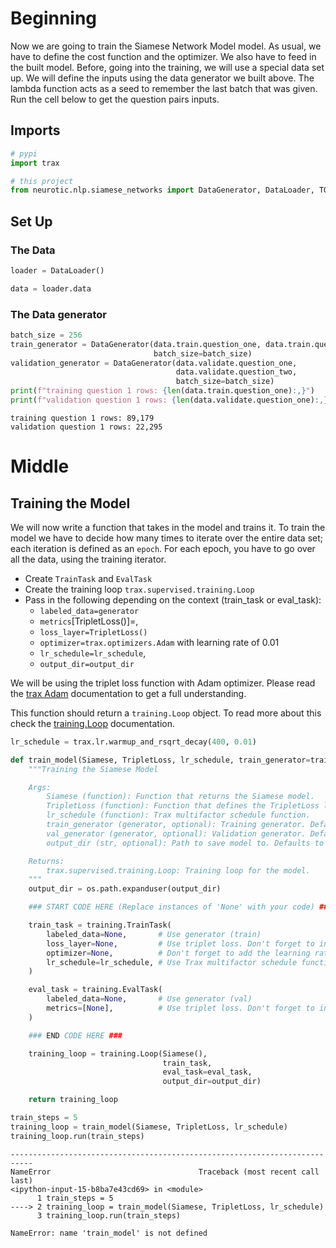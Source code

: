 #+BEGIN_COMMENT
.. title: Siamese Networks: Training the Model
.. slug: siamese-networks-training-the-model
.. date: 2021-01-25 19:38:08 UTC-08:00
.. tags: nlp,siamese networks
.. category: NLP
.. link: 
.. description: Training the Siamese Network Model.
.. type: text

#+END_COMMENT
#+OPTIONS: ^:{}
#+TOC: headlines 3
#+PROPERTY: header-args :session ~/.local/share/jupyter/runtime/kernel-470af90d-2b2e-49aa-aa8b-423a58bb3cea-ssh.json
#+BEGIN_SRC python :results none :exports none
%load_ext autoreload
%autoreload 2
#+END_SRC
* Beginning
 Now we are going to train the Siamese Network Model model. As usual, we have to define the cost function and the optimizer. We also have to feed in the built model. Before, going into the training, we will use a special data set up. We will define the inputs using the data generator we built above. The lambda function acts as a seed to remember the last batch that was given. Run the cell below to get the question pairs inputs. 
** Imports
#+begin_src python :results none
# pypi
import trax

# this project
from neurotic.nlp.siamese_networks import DataGenerator, DataLoader, TOKENS
#+end_src
** Set Up
*** The Data
#+begin_src python :results none
loader = DataLoader()

data = loader.data
#+end_src
*** The Data generator
#+begin_src python :results output :exports both
batch_size = 256
train_generator = DataGenerator(data.train.question_one, data.train.question_two,
                                batch_size=batch_size)
validation_generator = DataGenerator(data.validate.question_one,
                                     data.validate.question_two,
                                     batch_size=batch_size)
print(f"training question 1 rows: {len(data.train.question_one):,}")
print(f"validation question 1 rows: {len(data.validate.question_one):,}")
#+end_src    

#+RESULTS:
: training question 1 rows: 89,179
: validation question 1 rows: 22,295

* Middle
** Training the Model

We will now write a function that takes in the model and trains it. To train the model we have to decide how many times to iterate over the entire data set; each iteration is defined as an =epoch=. For each epoch, you have to go over all the data, using the training iterator.

 - Create =TrainTask= and =EvalTask=
 - Create the training loop =trax.supervised.training.Loop=
 - Pass in the following depending on the context (train_task or eval_task):
     - =labeled_data=generator=
     - =metrics=[TripletLoss()]=,
     - =loss_layer=TripletLoss()=
     - =optimizer=trax.optimizers.Adam= with learning rate of 0.01
     - =lr_schedule=lr_schedule=,
     - =output_dir=output_dir=
 
 
We will be using the triplet loss function with Adam optimizer. Please read the [[https://trax-ml.readthedocs.io/en/latest/trax.optimizers.html?highlight=adam#trax.optimizers.adam.Adam][trax Adam]] documentation to get a full understanding. 

This function should return a =training.Loop= object. To read more about this check the [[https://trax-ml.readthedocs.io/en/latest/trax.supervised.html?highlight=loop#trax.supervised.training.Loop][training.Loop]] documentation.

#+begin_src python :results none
lr_schedule = trax.lr.warmup_and_rsqrt_decay(400, 0.01)
#+end_src

#+begin_src python :results none
def train_model(Siamese, TripletLoss, lr_schedule, train_generator=train_generator, val_generator=val_generator, output_dir='model/'):
    """Training the Siamese Model

    Args:
        Siamese (function): Function that returns the Siamese model.
        TripletLoss (function): Function that defines the TripletLoss loss function.
        lr_schedule (function): Trax multifactor schedule function.
        train_generator (generator, optional): Training generator. Defaults to train_generator.
        val_generator (generator, optional): Validation generator. Defaults to val_generator.
        output_dir (str, optional): Path to save model to. Defaults to 'model/'.

    Returns:
        trax.supervised.training.Loop: Training loop for the model.
    """
    output_dir = os.path.expanduser(output_dir)

    ### START CODE HERE (Replace instances of 'None' with your code) ###

    train_task = training.TrainTask(
        labeled_data=None,       # Use generator (train)
        loss_layer=None,         # Use triplet loss. Don't forget to instantiate this object
        optimizer=None,          # Don't forget to add the learning rate parameter
        lr_schedule=lr_schedule, # Use Trax multifactor schedule function
    )

    eval_task = training.EvalTask(
        labeled_data=None,       # Use generator (val)
        metrics=[None],          # Use triplet loss. Don't forget to instantiate this object
    )
    
    ### END CODE HERE ###

    training_loop = training.Loop(Siamese(),
                                  train_task,
                                  eval_task=eval_task,
                                  output_dir=output_dir)

    return training_loop
#+end_src

#+begin_src python :results output :exports both
train_steps = 5
training_loop = train_model(Siamese, TripletLoss, lr_schedule)
training_loop.run(train_steps)
#+end_src

#+RESULTS:
:RESULTS:
# [goto error]
: ---------------------------------------------------------------------------
: NameError                                 Traceback (most recent call last)
: <ipython-input-15-b8ba7e43cd69> in <module>
:       1 train_steps = 5
: ----> 2 training_loop = train_model(Siamese, TripletLoss, lr_schedule)
:       3 training_loop.run(train_steps)
: 
: NameError: name 'train_model' is not defined
:END:


# The model was only trained for 5 steps due to the constraints of this environment. For the rest of the assignment you will be using a pretrained model but now you should understand how the training can be done using Trax.

# <a name='4'></a>
# 
